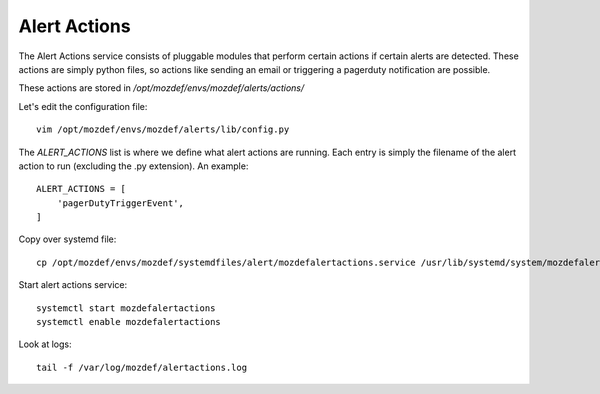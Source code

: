 Alert Actions
*************

The Alert Actions service consists of pluggable modules that perform certain actions if certain alerts are detected. These actions are simply python files, so actions like sending an email or triggering a pagerduty notification are possible.

These actions are stored in `/opt/mozdef/envs/mozdef/alerts/actions/`

Let's edit the configuration file::

  vim /opt/mozdef/envs/mozdef/alerts/lib/config.py


The `ALERT_ACTIONS` list is where we define what alert actions are running. Each entry is simply the filename of the alert action to run (excluding the .py extension). An example::

  ALERT_ACTIONS = [
      'pagerDutyTriggerEvent',
  ]


Copy over systemd file::

  cp /opt/mozdef/envs/mozdef/systemdfiles/alert/mozdefalertactions.service /usr/lib/systemd/system/mozdefalertactions.service


Start alert actions service::

  systemctl start mozdefalertactions
  systemctl enable mozdefalertactions

Look at logs::

  tail -f /var/log/mozdef/alertactions.log
